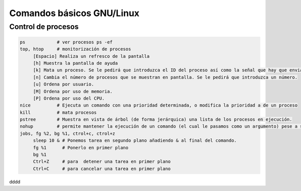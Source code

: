 **************************
Comandos básicos GNU/Linux
**************************

Control de procesos
*******************

.. code-block:: bash

  ps            # ver procesos ps -ef
  top, htop     # monitorización de procesos
       [Espacio] Realiza un refresco de la pantalla
       [h] Muestra la pantalla de ayuda
       [k] Mata un proceso. Se le pedirá que introduzca el ID del proceso así como la señal que hay que enviarle.
       [n] Cambia el número de procesos que se muestran en pantalla. Se le pedirá que introduzca un número.
       [u] Ordena por usuario.
       [M] Ordena por uso de memoria.
       [P] Ordena por uso del CPU.
  nice          # Ejecuta un comando con una prioridad determinada, o modifica la prioridad a de un proceso
  kill          # mata procesos
  pstree        # Muestra en vista de árbol (de forma jerárquica) una lista de los procesos en ejecución.
  nohup         # permite mantener la ejecución de un comando (el cual le pasamos como un argumento) pese a salir de la terminal
  jobs, fg %2, bg %1, ctrol+c, ctrol+z
       sleep 10 & # Ponemos tarea en segundo plano añadiendo & al final del comando.
       fg %1      # Ponerlo en primer plano
       bg %1
       Ctrl+Z     # para  detener una tarea en primer plano
       Ctrl+C     # para cancelar una tarea en primer plano

dddd